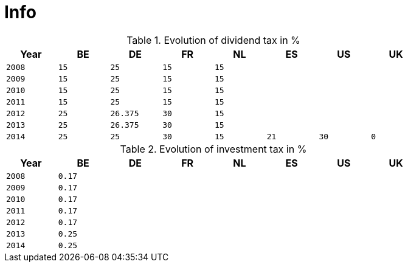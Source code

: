 = Info

.Evolution of dividend tax in %
[width="80%",cols="^2m,^2m,^2m,^2m,^2m,^2m,^2m,^2m",frame="topbot",options="header"]
|======================
|Year|BE|DE|FR|NL|ES|US|UK
|2008|15|25|15|15|||
|2009|15|25|15|15|||
|2010|15|25|15|15|||
|2011|15|25|15|15|||
|2012|25|26.375|30|15|||
|2013|25|26.375|30|15|||
|2014|25|25|30|15|21|30|0
|======================

.Evolution of investment tax in %
[width="80%",cols="^2m,^2m,^2m,^2m,^2m,^2m,^2m,^2m",frame="topbot",options="header"]
|======================
|Year|BE|DE|FR|NL|ES|US|UK
|2008|0.17||||||
|2009|0.17||||||
|2010|0.17||||||
|2011|0.17||||||
|2012|0.17||||||
|2013|0.25||||||
|2014|0.25||||||
|======================
